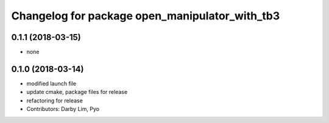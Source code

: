 ^^^^^^^^^^^^^^^^^^^^^^^^^^^^^^^^^^^^^^^^^^^^^^^
Changelog for package open_manipulator_with_tb3
^^^^^^^^^^^^^^^^^^^^^^^^^^^^^^^^^^^^^^^^^^^^^^^

0.1.1 (2018-03-15)
------------------
* none

0.1.0 (2018-03-14)
------------------
* modified launch file
* update cmake, package files for release
* refactoring for release
* Contributors: Darby Lim, Pyo
